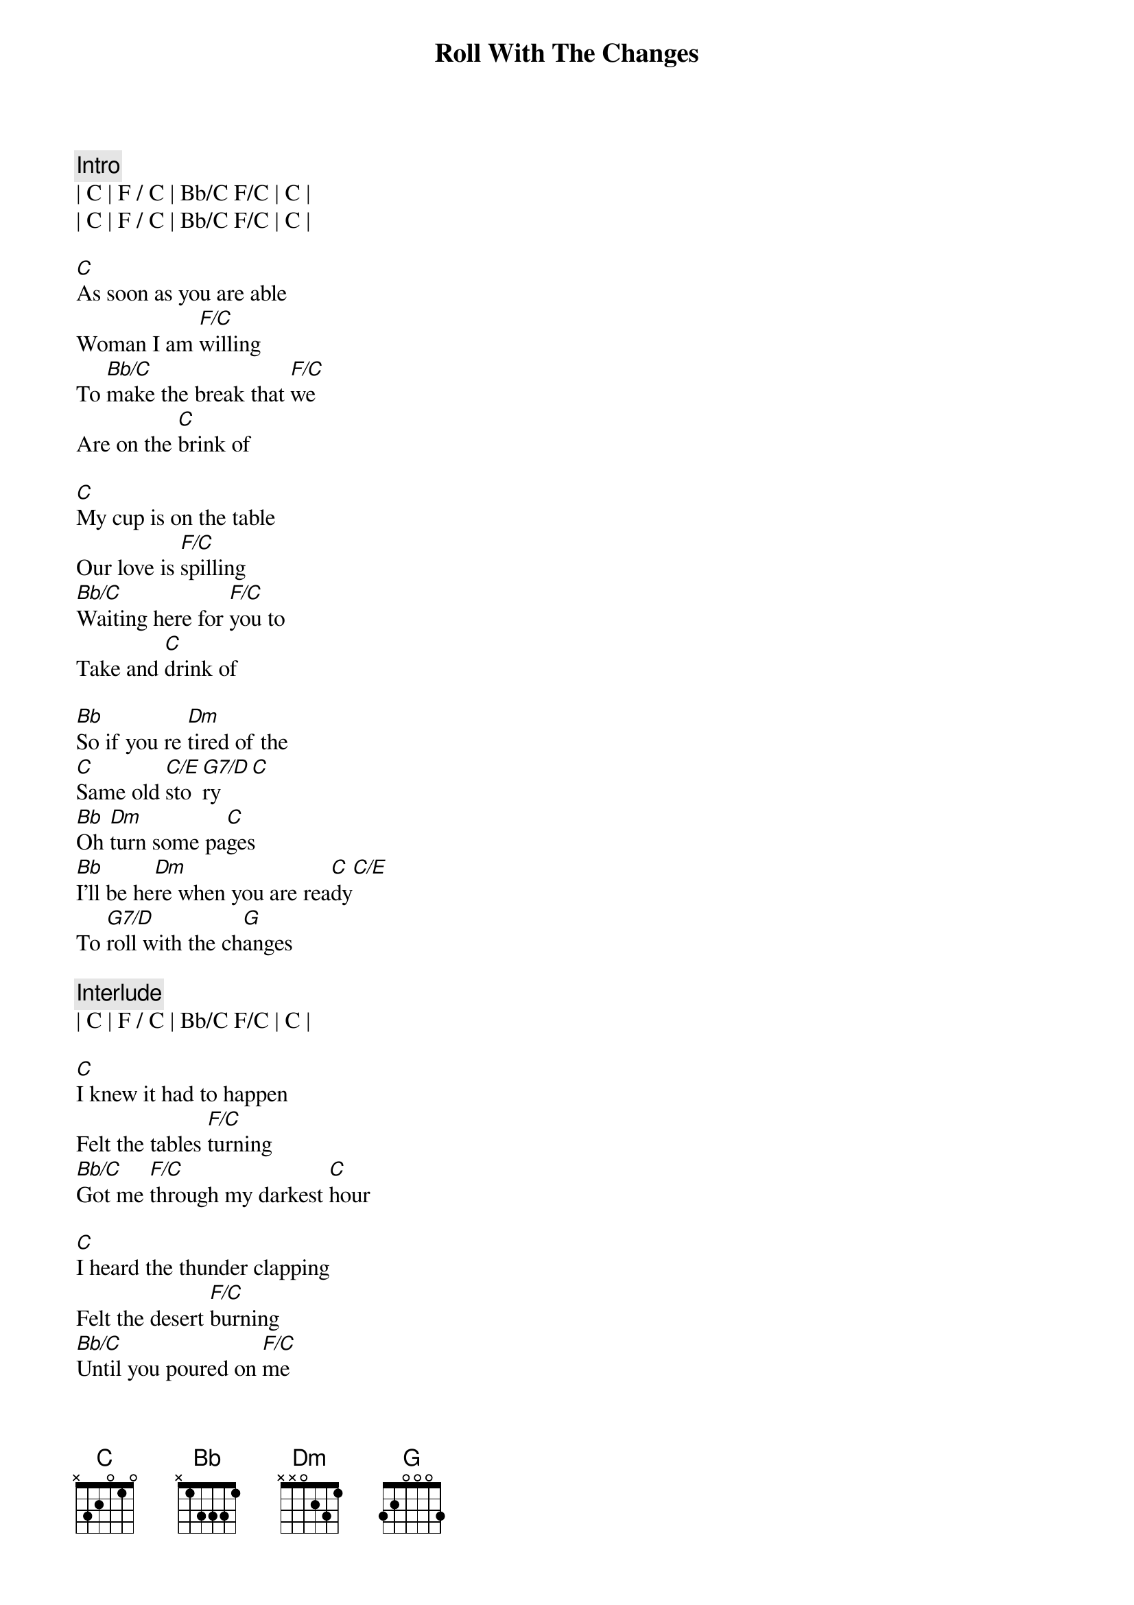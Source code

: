 {title: Roll With The Changes}
{artist: REO Speedwagon}
{key: C}

{c:Intro}
| C | F / C | Bb/C F/C | C | 
| C | F / C | Bb/C F/C | C | 

{sov}
[C]As soon as you are able
Woman I am [F/C]willing
To [Bb/C]make the break that [F/C]we
Are on the [C]brink of

[C]My cup is on the table
Our love is [F/C]spilling
[Bb/C]Waiting here for [F/C]you to
Take and [C]drink of
{eov}

{sob}
[Bb]So if you re [Dm]tired of the
[C]Same old [C/E]sto[G7/D]ry[C]
[Bb]Oh [Dm]turn some pa[C]ges
[Bb]I'll be he[Dm]re when you are rea[C]dy[C/E]
To [G7/D]roll with the ch[G]anges
{eob}

{c:Interlude}
| C | F / C | Bb/C F/C | C | 

{sov}
[C]I knew it had to happen
Felt the tables [F/C]turning
[Bb/C]Got me [F/C]through my darkest [C]hour

[C]I heard the thunder clapping
Felt the desert [F/C]burning
[Bb/C]Until you poured on [F/C]me
Like a sweet sun [C]shower
{eov}

{sob}
[Bb]So if you re [Dm]tired of the
[C]Same old [C/E]sto[G7/D]ry[C]
[Bb]Oh [Dm]turn some pa[C]ges
[Bb]I'll be he[Dm]re when you are rea[C]dy[C/E]
To [G7/D]roll with the ch[G]anges
{eob}

{soc}
[C]Keep on rolling, [F/C]keep on rolling
[Bb/C]Oh,[F/C] roll with the cha[C]nges
[C]Keep on rolling, [F/C]keep on rolling
[Bb/C]Oh,[F/C] roll with the cha[C]nges
[C]Keep on rolling, [F/C]keep on rolling
[Bb/C]Oh,[F/C] roll with the cha[C]nges
{eoc}

{c: ... repeat chorus / solos}